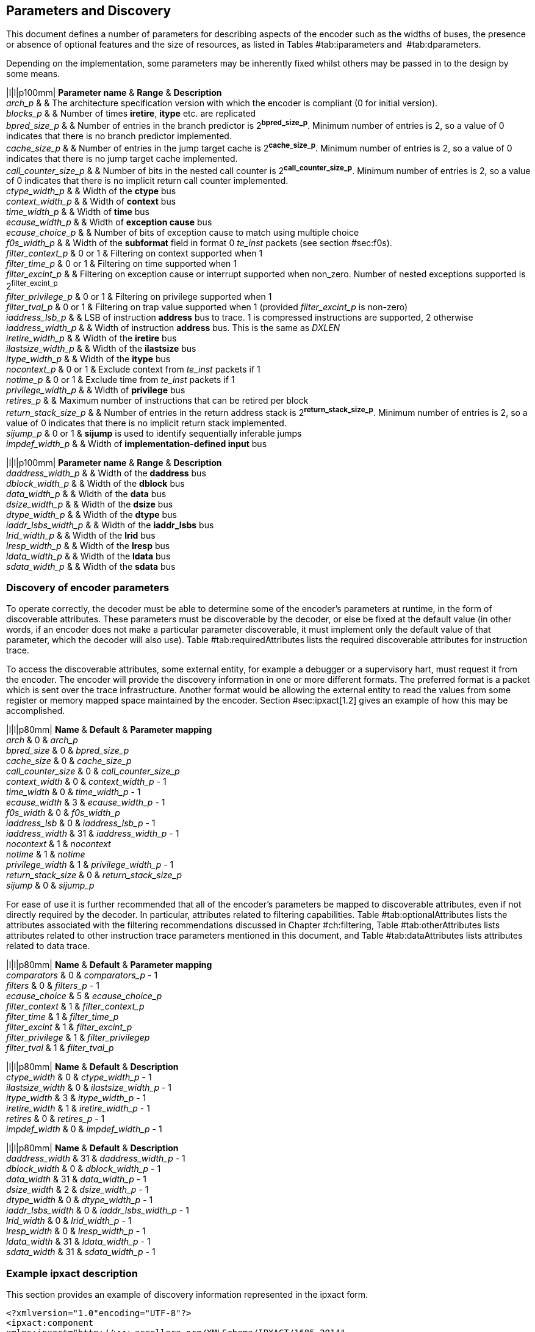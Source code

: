 == Parameters and Discovery

This document defines a number of parameters for describing aspects of
the encoder such as the widths of buses, the presence or absence of
optional features and the size of resources, as listed in
Tables #tab:iparameters[[tab:iparameters]] and
 #tab:dparameters[[tab:dparameters]].

Depending on the implementation, some parameters may be inherently fixed
whilst others may be passed in to the design by some means.

|l|l|p100mm| *Parameter name* & *Range* & *Description* +
_arch_p_ & & The architecture specification version with which the
encoder is compliant (0 for initial version). +
_blocks_p_ & & Number of times *iretire*, *itype* etc. are replicated +
_bpred_size_p_ & & Number of entries in the branch predictor is
2^*bpred_size_p*^. Minimum number of entries is 2, so a value of 0
indicates that there is no branch predictor implemented. +
_cache_size_p_ & & Number of entries in the jump target cache is
2^*cache_size_p*^. Minimum number of entries is 2, so a value of 0
indicates that there is no jump target cache implemented. +
_call_counter_size_p_ & & Number of bits in the nested call counter is
2^*call_counter_size_p*^. Minimum number of entries is 2, so a value of
0 indicates that there is no implicit return call counter implemented. +
_ctype_width_p_ & & Width of the *ctype* bus +
_context_width_p_ & & Width of *context* bus +
_time_width_p_ & & Width of *time* bus +
_ecause_width_p_ & & Width of *exception cause* bus +
_ecause_choice_p_ & & Number of bits of exception cause to match using
multiple choice +
_f0s_width_p_ & & Width of the *subformat* field in format 0 _te_inst_
packets (see section #sec:f0s[[sec:f0s]]). +
_filter_context_p_ & 0 or 1 & Filtering on context supported when 1 +
_filter_time_p_ & 0 or 1 & Filtering on time supported when 1 +
_filter_excint_p_ & & Filtering on exception cause or interrupt
supported when non_zero. Number of nested exceptions supported is
2^filter_excint_p^ +
_filter_privilege_p_ & 0 or 1 & Filtering on privilege supported when
1 +
_filter_tval_p_ & 0 or 1 & Filtering on trap value supported when 1
(provided _filter_excint_p_ is non-zero) +
_iaddress_lsb_p_ & & LSB of instruction *address* bus to trace. 1 is
compressed instructions are supported, 2 otherwise +
_iaddress_width_p_ & & Width of instruction *address* bus. This is the
same as _DXLEN_ +
_iretire_width_p_ & & Width of the *iretire* bus +
_ilastsize_width_p_ & & Width of the *ilastsize* bus +
_itype_width_p_ & & Width of the *itype* bus +
_nocontext_p_ & 0 or 1 & Exclude context from _te_inst_ packets if 1 +
_notime_p_ & 0 or 1 & Exclude time from _te_inst_ packets if 1 +
_privilege_width_p_ & & Width of *privilege* bus +
_retires_p_ & & Maximum number of instructions that can be retired per
block +
_return_stack_size_p_ & & Number of entries in the return address stack
is 2^*return_stack_size_p*^. Minimum number of entries is 2, so a value
of 0 indicates that there is no implicit return stack implemented. +
_sijump_p_ & 0 or 1 & *sijump* is used to identify sequentially
inferable jumps +
_impdef_width_p_ & & Width of *implementation-defined input* bus +

|l|l|p100mm| *Parameter name* & *Range* & *Description* +
_daddress_width_p_ & & Width of the *daddress* bus +
_dblock_width_p_ & & Width of the *dblock* bus +
_data_width_p_ & & Width of the *data* bus +
_dsize_width_p_ & & Width of the *dsize* bus +
_dtype_width_p_ & & Width of the *dtype* bus +
_iaddr_lsbs_width_p_ & & Width of the *iaddr_lsbs* bus +
_lrid_width_p_ & & Width of the *lrid* bus +
_lresp_width_p_ & & Width of the *lresp* bus +
_ldata_width_p_ & & Width of the *ldata* bus +
_sdata_width_p_ & & Width of the *sdata* bus +

[[sec:disco]]
=== Discovery of encoder parameters

To operate correctly, the decoder must be able to determine some of the
encoder’s parameters at runtime, in the form of discoverable attributes.
These parameters must be discoverable by the decoder, or else be fixed
at the default value (in other words, if an encoder does not make a
particular parameter discoverable, it must implement only the default
value of that parameter, which the decoder will also use). Table
#tab:requiredAttributes[[tab:requiredAttributes]] lists the required
discoverable attributes for instruction trace.

To access the discoverable attributes, some external entity, for example
a debugger or a supervisory hart, must request it from the encoder. The
encoder will provide the discovery information in one or more different
formats. The preferred format is a packet which is sent over the trace
infrastructure. Another format would be allowing the external entity to
read the values from some register or memory mapped space maintained by
the encoder. Section #sec:ipxact[1.2] gives an example of how this may
be accomplished.

|l|l|p80mm| *Name* & *Default* & *Parameter mapping* +
_arch_ & 0 & _arch_p_ +
_bpred_size_ & 0 & _bpred_size_p_ +
_cache_size_ & 0 & _cache_size_p_ +
_call_counter_size_ & 0 & _call_counter_size_p_ +
_context_width_ & 0 & _context_width_p_ - 1 +
_time_width_ & 0 & _time_width_p_ - 1 +
_ecause_width_ & 3 & _ecause_width_p_ - 1 +
_f0s_width_ & 0 & _f0s_width_p_ +
_iaddress_lsb_ & 0 & _iaddress_lsb_p_ - 1 +
_iaddress_width_ & 31 & _iaddress_width_p_ - 1 +
_nocontext_ & 1 & _nocontext_ +
_notime_ & 1 & _notime_ +
_privilege_width_ & 1 & _privilege_width_p_ - 1 +
_return_stack_size_ & 0 & _return_stack_size_p_ +
_sijump_ & 0 & _sijump_p_ +

For ease of use it is further recommended that all of the encoder’s
parameters be mapped to discoverable attributes, even if not directly
required by the decoder. In particular, attributes related to filtering
capabilities. Table #tab:optionalAttributes[[tab:optionalAttributes]]
lists the attributes associated with the filtering recommendations
discussed in Chapter #ch:filtering[[ch:filtering]], Table
#tab:otherAttributes[[tab:otherAttributes]] lists attributes related to
other instruction trace parameters mentioned in this document, and Table
#tab:dataAttributes[[tab:dataAttributes]] lists attributes related to
data trace.

|l|l|p80mm| *Name* & *Default* & *Parameter mapping* +
_comparators_ & 0 & _comparators_p_ - 1 +
_filters_ & 0 & _filters_p_ - 1 +
_ecause_choice_ & 5 & _ecause_choice_p_ +
_filter_context_ & 1 & _filter_context_p_ +
_filter_time_ & 1 & _filter_time_p_ +
_filter_excint_ & 1 & _filter_excint_p_ +
_filter_privilege_ & 1 & _filter_privilegep_ +
_filter_tval_ & 1 & _filter_tval_p_ +

|l|l|p80mm| *Name* & *Default* & *Description* +
_ctype_width_ & 0 & _ctype_width_p_ - 1 +
_ilastsize_width_ & 0 & _ilastsize_width_p_ - 1 +
_itype_width_ & 3 & _itype_width_p_ - 1 +
_iretire_width_ & 1 & _iretire_width_p_ - 1 +
_retires_ & 0 & _retires_p_ - 1 +
_impdef_width_ & 0 & _impdef_width_p_ - 1 +

|l|l|p80mm| *Name* & *Default* & *Description* +
_daddress_width_ & 31 & _daddress_width_p_ - 1 +
_dblock_width_ & 0 & _dblock_width_p_ - 1 +
_data_width_ & 31 & _data_width_p_ - 1 +
_dsize_width_ & 2 & _dsize_width_p_ - 1 +
_dtype_width_ & 0 & _dtype_width_p_ - 1 +
_iaddr_lsbs_width_ & 0 & _iaddr_lsbs_width_p_ - 1 +
_lrid_width_ & 0 & _lrid_width_p_ - 1 +
_lresp_width_ & 0 & _lresp_width_p_ - 1 +
_ldata_width_ & 31 & _ldata_width_p_ - 1 +
_sdata_width_ & 31 & _sdata_width_p_ - 1 +

[[sec:ipxact]]
=== Example ipxact description

This section provides an example of discovery information represented in
the ipxact form.

`<?xml``version="1.0"``encoding="UTF-8"?>` +
`<ipxact:component` +
`xmlns:ipxact="http://www.accellera.org/XMLSchema/IPXACT/1685-2014"` +
`xmlns:xsi="http://www.w3.org/2001/XMLSchema-instance"` +
`xsi:schemaLocation="http://www.accellera.org/XMLSchema/IPXACT/1685-2014` +
`http://www.accellera.org/XMLSchema/IPXACT/1685-2014/index.xsd">` +
`<ipxact:vendor>Siemens</ipxact:vendor>` +
`<ipxact:library>TraceEncoder</ipxact:library>` +
`<ipxact:name>TraceEncoder</ipxact:name>` +
`<ipxact:version>0.8</ipxact:version>` +
`<ipxact:memoryMaps>` +
`<ipxact:memoryMap>` +
`<ipxact:name>Trace``Encoder``Register``Map</ipxact:name>` +
`<ipxact:addressBlock>` +
`<ipxact:name>>Trace``Encoder``Register``Address``Block</ipxact:name>` +
`<ipxact:baseAddress>0</ipxact:baseAddress>` +
`<ipxact:range>128</ipxact:range>` +
`<ipxact:width>64</ipxact:width>`

`<ipxact:register>` +
`<ipxact:name>discovery_info_0</ipxact:name>` +
`<ipxact:addressOffset>’h0</ipxact:addressOffset>` +
`<ipxact:size>64</ipxact:size>` +
`<ipxact:access>read-only</ipxact:access>` +
`<ipxact:field>` +
`<ipxact:name>version</ipxact:name>` +
`<ipxact:description>text</ipxact:description>` +
`<ipxact:bitOffset>0</ipxact:bitOffset>` +
`<ipxact:bitWidth>4</ipxact:bitWidth>` +
`</ipxact:field>` +
`<ipxact:field>` +
`<ipxact:name>minor_revision</ipxact:name>` +
`<ipxact:description>text</ipxact:description>` +
`<ipxact:bitOffset>4</ipxact:bitOffset>` +
`<ipxact:bitWidth>4</ipxact:bitWidth>` +
`</ipxact:field>` +
`<ipxact:field>` +
`<ipxact:name>arch</ipxact:name>` +
`<ipxact:description>text</ipxact:description>` +
`<ipxact:bitOffset>8</ipxact:bitOffset>` +
`<ipxact:bitWidth>4</ipxact:bitWidth>` +
`</ipxact:field>` +
`<ipxact:field>` +
`<ipxact:name>bpred_size</ipxact:name>` +
`<ipxact:description>text</ipxact:description>` +
`<ipxact:bitOffset>12</ipxact:bitOffset>` +
`<ipxact:bitWidth>4</ipxact:bitWidth>` +
`</ipxact:field>` +
`<ipxact:field>` +
`<ipxact:name>cache_size</ipxact:name>` +
`<ipxact:description>text</ipxact:description>` +
`<ipxact:bitOffset>16</ipxact:bitOffset>` +
`<ipxact:bitWidth>4</ipxact:bitWidth>` +
`</ipxact:field>` +
`<ipxact:field>` +
`<ipxact:name>call_counter_size</ipxact:name>` +
`<ipxact:description>text</ipxact:description>` +
`<ipxact:bitOffset>20</ipxact:bitOffset>` +
`<ipxact:bitWidth>3</ipxact:bitWidth>` +
`</ipxact:field>` +
`<ipxact:field>` +
`<ipxact:name>comparators</ipxact:name>` +
`<ipxact:description>text</ipxact:description>` +
`<ipxact:bitOffset>23</ipxact:bitOffset>` +
`<ipxact:bitWidth>3</ipxact:bitWidth>` +
`</ipxact:field>` +
`<ipxact:field>` +
`<ipxact:name>context_type_width</ipxact:name>` +
`<ipxact:description>text</ipxact:description>` +
`<ipxact:bitOffset>26</ipxact:bitOffset>` +
`<ipxact:bitWidth>5</ipxact:bitWidth>` +
`</ipxact:field>` +
`<ipxact:field>` +
`<ipxact:name>context_width</ipxact:name>` +
`<ipxact:description>text</ipxact:description>` +
`<ipxact:bitOffset>31</ipxact:bitOffset>` +
`<ipxact:bitWidth>5</ipxact:bitWidth>` +
`</ipxact:field>` +
`<ipxact:field>` +
`<ipxact:name>ecause_choice</ipxact:name>` +
`<ipxact:description>text</ipxact:description>` +
`<ipxact:bitOffset>36</ipxact:bitOffset>` +
`<ipxact:bitWidth>3</ipxact:bitWidth>` +
`</ipxact:field>` +
`<ipxact:field>` +
`<ipxact:name>ecause_width</ipxact:name>` +
`<ipxact:description>text</ipxact:description>` +
`<ipxact:bitOffset>39</ipxact:bitOffset>` +
`<ipxact:bitWidth>4</ipxact:bitWidth>` +
`</ipxact:field>` +
`<ipxact:field>` +
`<ipxact:name>filters</ipxact:name>` +
`<ipxact:description>text</ipxact:description>` +
`<ipxact:bitOffset>43</ipxact:bitOffset>` +
`<ipxact:bitWidth>4</ipxact:bitWidth>` +
`</ipxact:field>` +
`<ipxact:field>` +
`<ipxact:name>filter_context</ipxact:name>` +
`<ipxact:description>text</ipxact:description>` +
`<ipxact:bitOffset>47</ipxact:bitOffset>` +
`<ipxact:bitWidth>1</ipxact:bitWidth>` +
`</ipxact:field>` +
`<ipxact:field>` +
`<ipxact:name>filter_excint</ipxact:name>` +
`<ipxact:description>text</ipxact:description>` +
`<ipxact:bitOffset>48</ipxact:bitOffset>` +
`<ipxact:bitWidth>4</ipxact:bitWidth>` +
`</ipxact:field>` +
`<ipxact:field>` +
`<ipxact:name>filter_privilege</ipxact:name>` +
`<ipxact:description>text</ipxact:description>` +
`<ipxact:bitOffset>52</ipxact:bitOffset>` +
`<ipxact:bitWidth>1</ipxact:bitWidth>` +
`</ipxact:field>` +
`<ipxact:field>` +
`<ipxact:name>filter_tval</ipxact:name>` +
`<ipxact:description>text</ipxact:description>` +
`<ipxact:bitOffset>53</ipxact:bitOffset>` +
`<ipxact:bitWidth>1</ipxact:bitWidth>` +
`</ipxact:field>` +
`<ipxact:field>` +
`<ipxact:name>filter_impdef</ipxact:name>` +
`<ipxact:description>text</ipxact:description>` +
`<ipxact:bitOffset>54</ipxact:bitOffset>` +
`<ipxact:bitWidth>1</ipxact:bitWidth>` +
`</ipxact:field>` +
`<ipxact:field>` +
`<ipxact:name>f0s_width</ipxact:name>` +
`<ipxact:description>text</ipxact:description>` +
`<ipxact:bitOffset>55</ipxact:bitOffset>` +
`<ipxact:bitWidth>2</ipxact:bitWidth>` +
`</ipxact:field>` +
`<ipxact:field>` +
`<ipxact:name>iaddress_lsb</ipxact:name>` +
`<ipxact:description>text</ipxact:description>` +
`<ipxact:bitOffset>57</ipxact:bitOffset>` +
`<ipxact:bitWidth>2</ipxact:bitWidth>` +
`</ipxact:field>` +
`</ipxact:register>`

`<ipxact:register>` +
`<ipxact:name>discovery_info_1</ipxact:name>` +
`<ipxact:addressOffset>’h4</ipxact:addressOffset>` +
`<ipxact:size>64</ipxact:size>` +
`<ipxact:access>read-only</ipxact:access>` +
`<ipxact:field>` +
`<ipxact:name>iaddress_width</ipxact:name>` +
`<ipxact:description>text</ipxact:description>` +
`<ipxact:bitOffset>0</ipxact:bitOffset>` +
`<ipxact:bitWidth>7</ipxact:bitWidth>` +
`</ipxact:field>` +
`<ipxact:field>` +
`<ipxact:name>ilastsize_width</ipxact:name>` +
`<ipxact:description>text</ipxact:description>` +
`<ipxact:bitOffset>7</ipxact:bitOffset>` +
`<ipxact:bitWidth>7</ipxact:bitWidth>` +
`</ipxact:field>` +
`<ipxact:field>` +
`<ipxact:name>itype_width</ipxact:name>` +
`<ipxact:description>text</ipxact:description>` +
`<ipxact:bitOffset>14</ipxact:bitOffset>` +
`<ipxact:bitWidth>7</ipxact:bitWidth>` +
`</ipxact:field>` +
`<ipxact:field>` +
`<ipxact:name>iretire_width</ipxact:name>` +
`<ipxact:description>text</ipxact:description>` +
`<ipxact:bitOffset>21</ipxact:bitOffset>` +
`<ipxact:bitWidth>7</ipxact:bitWidth>` +
`</ipxact:field>` +
`<ipxact:field>` +
`<ipxact:name>nocontext</ipxact:name>` +
`<ipxact:description>text</ipxact:description>` +
`<ipxact:bitOffset>28</ipxact:bitOffset>` +
`<ipxact:bitWidth>1</ipxact:bitWidth>` +
`</ipxact:field>` +
`<ipxact:field>` +
`<ipxact:name>privilege_width</ipxact:name>` +
`<ipxact:description>text</ipxact:description>` +
`<ipxact:bitOffset>29</ipxact:bitOffset>` +
`<ipxact:bitWidth>2</ipxact:bitWidth>` +
`</ipxact:field>` +
`<ipxact:field>` +
`<ipxact:name>retires</ipxact:name>` +
`<ipxact:description>text</ipxact:description>` +
`<ipxact:bitOffset>31</ipxact:bitOffset>` +
`<ipxact:bitWidth>3</ipxact:bitWidth>` +
`</ipxact:field>` +
`<ipxact:field>` +
`<ipxact:name>return_stack_size</ipxact:name>` +
`<ipxact:description>text</ipxact:description>` +
`<ipxact:bitOffset>34</ipxact:bitOffset>` +
`<ipxact:bitWidth>4</ipxact:bitWidth>` +
`</ipxact:field>` +
`<ipxact:field>` +
`<ipxact:name>sijump</ipxact:name>` +
`<ipxact:description>text</ipxact:description>` +
`<ipxact:bitOffset>38</ipxact:bitOffset>` +
`<ipxact:bitWidth>1</ipxact:bitWidth>` +
`</ipxact:field>` +
`<ipxact:field>` +
`<ipxact:name>taken_branches</ipxact:name>` +
`<ipxact:description>text</ipxact:description>` +
`<ipxact:bitOffset>39</ipxact:bitOffset>` +
`<ipxact:bitWidth>4</ipxact:bitWidth>` +
`</ipxact:field>` +
`<ipxact:field>` +
`<ipxact:name>impdef_width</ipxact:name>` +
`<ipxact:description>text</ipxact:description>` +
`<ipxact:bitOffset>43</ipxact:bitOffset>` +
`<ipxact:bitWidth>5</ipxact:bitWidth>` +
`</ipxact:field>` +
`</ipxact:register>`

`</ipxact:addressBlock>` +
`<ipxact:addressUnitBits>8</ipxact:addressUnitBits>` +
`</ipxact:memoryMap>` +
`</ipxact:memoryMaps>` +
`</ipxact:component>`
